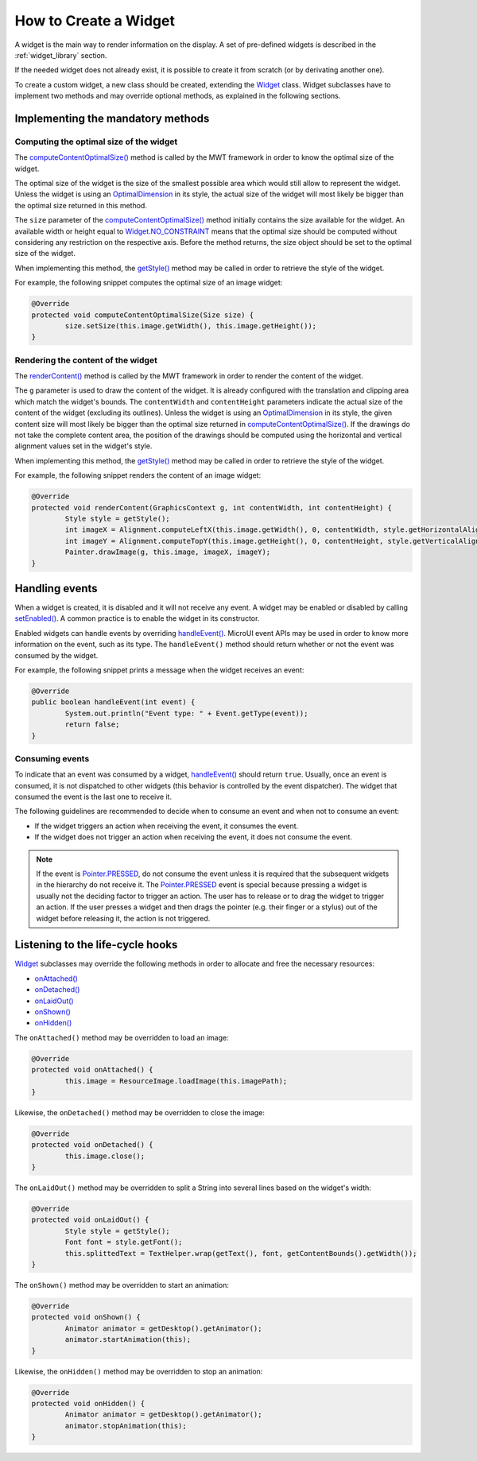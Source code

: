 How to Create a Widget
======================

A widget is the main way to render information on the display. A set of pre-defined widgets is described in the :ref:`widget_library` section.

If the needed widget does not already exist, it is possible to create it from scratch (or by derivating another one).

To create a custom widget, a new class should be created, extending the `Widget`_ class.
Widget subclasses have to implement two methods and may override optional methods, as explained in the following sections.

.. _Widget: https://repository.microej.com/javadoc/microej_5.x/apis/ej/mwt/Widget.html

Implementing the mandatory methods
----------------------------------

Computing the optimal size of the widget
~~~~~~~~~~~~~~~~~~~~~~~~~~~~~~~~~~~~~~~~

The `computeContentOptimalSize()`_ method is called by the MWT framework in order to know the optimal size of the widget.

The optimal size of the widget is the size of the smallest possible area which would still allow to represent the widget.
Unless the widget is using an `OptimalDimension`_ in its style, the actual size of the widget will most likely be bigger than the optimal size returned in this method.

The ``size`` parameter of the `computeContentOptimalSize()`_ method initially contains the size available for the widget.
An available width or height equal to `Widget.NO_CONSTRAINT`_ means that the optimal size should be computed without considering any restriction on the respective axis.
Before the method returns, the size object should be set to the optimal size of the widget.

When implementing this method, the `getStyle()`_ method may be called in order to retrieve the style of the widget.

For example, the following snippet computes the optimal size of an image widget:

.. code-block:: Java

	@Override
	protected void computeContentOptimalSize(Size size) {
		size.setSize(this.image.getWidth(), this.image.getHeight());
	}

.. _computeContentOptimalSize(): https://repository.microej.com/javadoc/microej_5.x/apis/ej/mwt/Widget.html#computeContentOptimalSize-ej.mwt.util.Size-
.. _OptimalDimension: https://repository.microej.com/javadoc/microej_5.x/apis/ej/mwt/style/dimension/OptimalDimension.html
.. _Widget.NO_CONSTRAINT: https://repository.microej.com/javadoc/microej_5.x/apis/ej/mwt/Widget.html#NO_CONSTRAINT
.. _getStyle(): https://repository.microej.com/javadoc/microej_5.x/apis/ej/mwt/Widget.html#getStyle--

Rendering the content of the widget
~~~~~~~~~~~~~~~~~~~~~~~~~~~~~~~~~~~

The `renderContent()`_ method is called by the MWT framework in order to render the content of the widget.

The ``g`` parameter is used to draw the content of the widget.
It is already configured with the translation and clipping area which match the widget's bounds.
The ``contentWidth`` and ``contentHeight`` parameters indicate the actual size of the content of the widget (excluding its outlines).
Unless the widget is using an `OptimalDimension`_ in its style, the given content size will most likely be bigger than the optimal size returned in `computeContentOptimalSize()`_.
If the drawings do not take the complete content area, the position of the drawings should be computed using the horizontal and vertical alignment values set in the widget's style.

When implementing this method, the `getStyle()`_ method may be called in order to retrieve the style of the widget.

For example, the following snippet renders the content of an image widget:

.. code-block:: Java

	@Override
	protected void renderContent(GraphicsContext g, int contentWidth, int contentHeight) {
		Style style = getStyle();
		int imageX = Alignment.computeLeftX(this.image.getWidth(), 0, contentWidth, style.getHorizontalAlignment());
		int imageY = Alignment.computeTopY(this.image.getHeight(), 0, contentHeight, style.getVerticalAlignment());
		Painter.drawImage(g, this.image, imageX, imageY);
	}

.. _renderContent(): https://repository.microej.com/javadoc/microej_5.x/apis/ej/mwt/Widget.html#renderContent-ej.microui.display.GraphicsContext-int-int-

Handling events
---------------

When a widget is created, it is disabled and it will not receive any event.
A widget may be enabled or disabled by calling `setEnabled()`_. A common practice is to enable the widget in its constructor.
 
Enabled widgets can handle events by overriding `handleEvent()`_. MicroUI event APIs may be used in order to know more information on the event, such as its type.
The ``handleEvent()`` method should return whether or not the event was consumed by the widget.
 
For example, the following snippet prints a message when the widget receives an event:

.. code-block:: Java

	@Override
	public boolean handleEvent(int event) {
		System.out.println("Event type: " + Event.getType(event));
		return false;
	}

.. _setEnabled(): https://repository.microej.com/javadoc/microej_5.x/apis/ej/mwt/Widget.html#setEnabled-boolean-
.. _handleEvent(): https://repository.microej.com/javadoc/microej_5.x/apis/ej/mwt/Widget.html#handleEvent-int-

Consuming events
~~~~~~~~~~~~~~~~

To indicate that an event was consumed by a widget, `handleEvent()`_ should return ``true``.
Usually, once an event is consumed, it is not dispatched to other widgets (this behavior is controlled by the event dispatcher).
The widget that consumed the event is the last one to receive it.

The following guidelines are recommended to decide when to consume an event and when not to consume an event:

- If the widget triggers an action when receiving the event, it consumes the event.
- If the widget does not trigger an action when receiving the event, it does not consume the event.

.. note::

   If the event is `Pointer.PRESSED`_, do not consume the event unless it is required that the subsequent widgets in the hierarchy do not receive it.
   The `Pointer.PRESSED`_ event is special because pressing a widget is usually not the deciding factor to trigger an action.
   The user has to release or to drag the widget to trigger an action.
   If the user presses a widget and then drags the pointer (e.g. their finger or a stylus) out of the widget before releasing it, the action is not triggered.

.. _Pointer.PRESSED: https://repository.microej.com/javadoc/microej_5.x/apis/ej/microui/event/generator/Buttons.html#PRESSED

Listening to the life-cycle hooks
---------------------------------

`Widget`_ subclasses may override the following methods in order to allocate and free the necessary resources:

- `onAttached() <https://repository.microej.com/javadoc/microej_5.x/apis/ej/mwt/Widget.html#onAttached-->`_
- `onDetached() <https://repository.microej.com/javadoc/microej_5.x/apis/ej/mwt/Widget.html#onDetached-->`_
- `onLaidOut() <https://repository.microej.com/javadoc/microej_5.x/apis/ej/mwt/Widget.html#onLaidOut-->`_
- `onShown() <https://repository.microej.com/javadoc/microej_5.x/apis/ej/mwt/Widget.html#onShown-->`_
- `onHidden() <https://repository.microej.com/javadoc/microej_5.x/apis/ej/mwt/Widget.html#onHidden-->`_

The ``onAttached()`` method may be overridden to load an image:

.. code-block:: Java

	@Override
	protected void onAttached() {
		this.image = ResourceImage.loadImage(this.imagePath);
	}

Likewise, the ``onDetached()`` method may be overridden to close the image:

.. code-block:: Java

	@Override
	protected void onDetached() {
		this.image.close();
	}

The ``onLaidOut()`` method may be overridden to split a String into several lines based on the widget's width:

.. code-block:: Java

	@Override
	protected void onLaidOut() {
		Style style = getStyle();
		Font font = style.getFont();
		this.splittedText = TextHelper.wrap(getText(), font, getContentBounds().getWidth());
	}

The ``onShown()`` method may be overridden to start an animation:

.. code-block:: Java

	@Override
	protected void onShown() {
		Animator animator = getDesktop().getAnimator();
		animator.startAnimation(this);
	}

Likewise, the ``onHidden()`` method may be overridden to stop an animation:

.. code-block:: Java

	@Override
	protected void onHidden() {
		Animator animator = getDesktop().getAnimator();
		animator.stopAnimation(this);
	}

..
   | Copyright 2008-2024, MicroEJ Corp. Content in this space is free 
   for read and redistribute. Except if otherwise stated, modification 
   is subject to MicroEJ Corp prior approval.
   | MicroEJ is a trademark of MicroEJ Corp. All other trademarks and 
   copyrights are the property of their respective owners.
